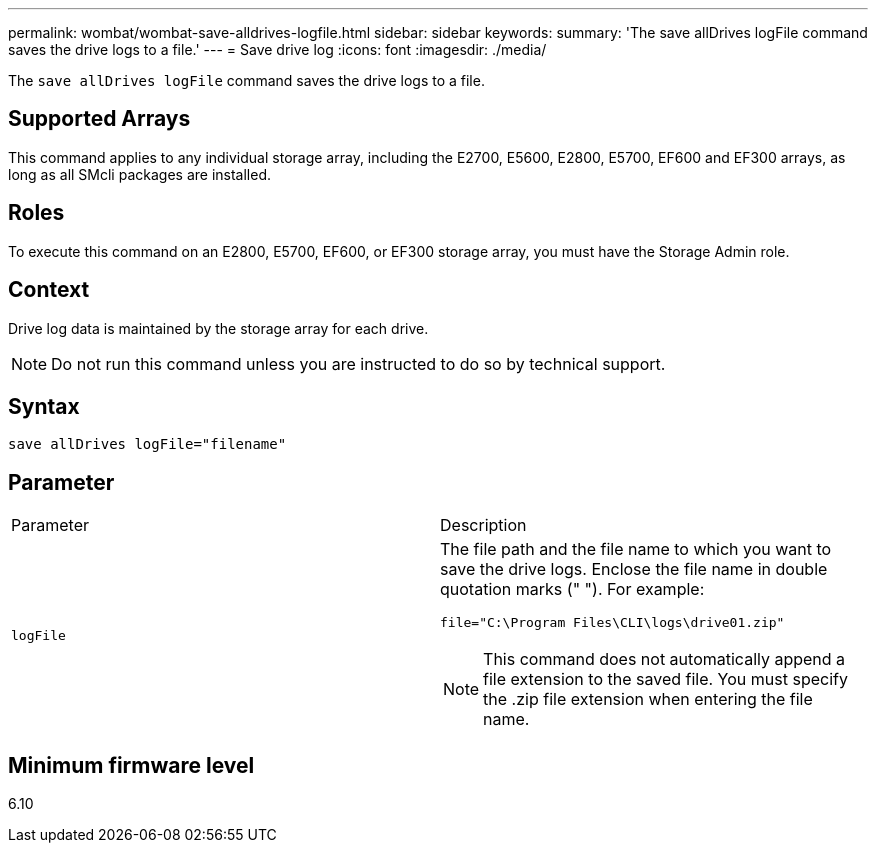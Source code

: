 ---
permalink: wombat/wombat-save-alldrives-logfile.html
sidebar: sidebar
keywords: 
summary: 'The save allDrives logFile command saves the drive logs to a file.'
---
= Save drive log
:icons: font
:imagesdir: ./media/

[.lead]
The `save allDrives logFile` command saves the drive logs to a file.

== Supported Arrays

This command applies to any individual storage array, including the E2700, E5600, E2800, E5700, EF600 and EF300 arrays, as long as all SMcli packages are installed.

== Roles

To execute this command on an E2800, E5700, EF600, or EF300 storage array, you must have the Storage Admin role.

== Context

Drive log data is maintained by the storage array for each drive.

[NOTE]
====
Do not run this command unless you are instructed to do so by technical support.
====

== Syntax

----
save allDrives logFile="filename"
----

== Parameter

|===
| Parameter| Description
a|
`logFile`
a|
The file path and the file name to which you want to save the drive logs. Enclose the file name in double quotation marks (" "). For example:

`file="C:\Program Files\CLI\logs\drive01.zip"`

[NOTE]
====
This command does not automatically append a file extension to the saved file. You must specify the .zip file extension when entering the file name.
====

|===

== Minimum firmware level

6.10
